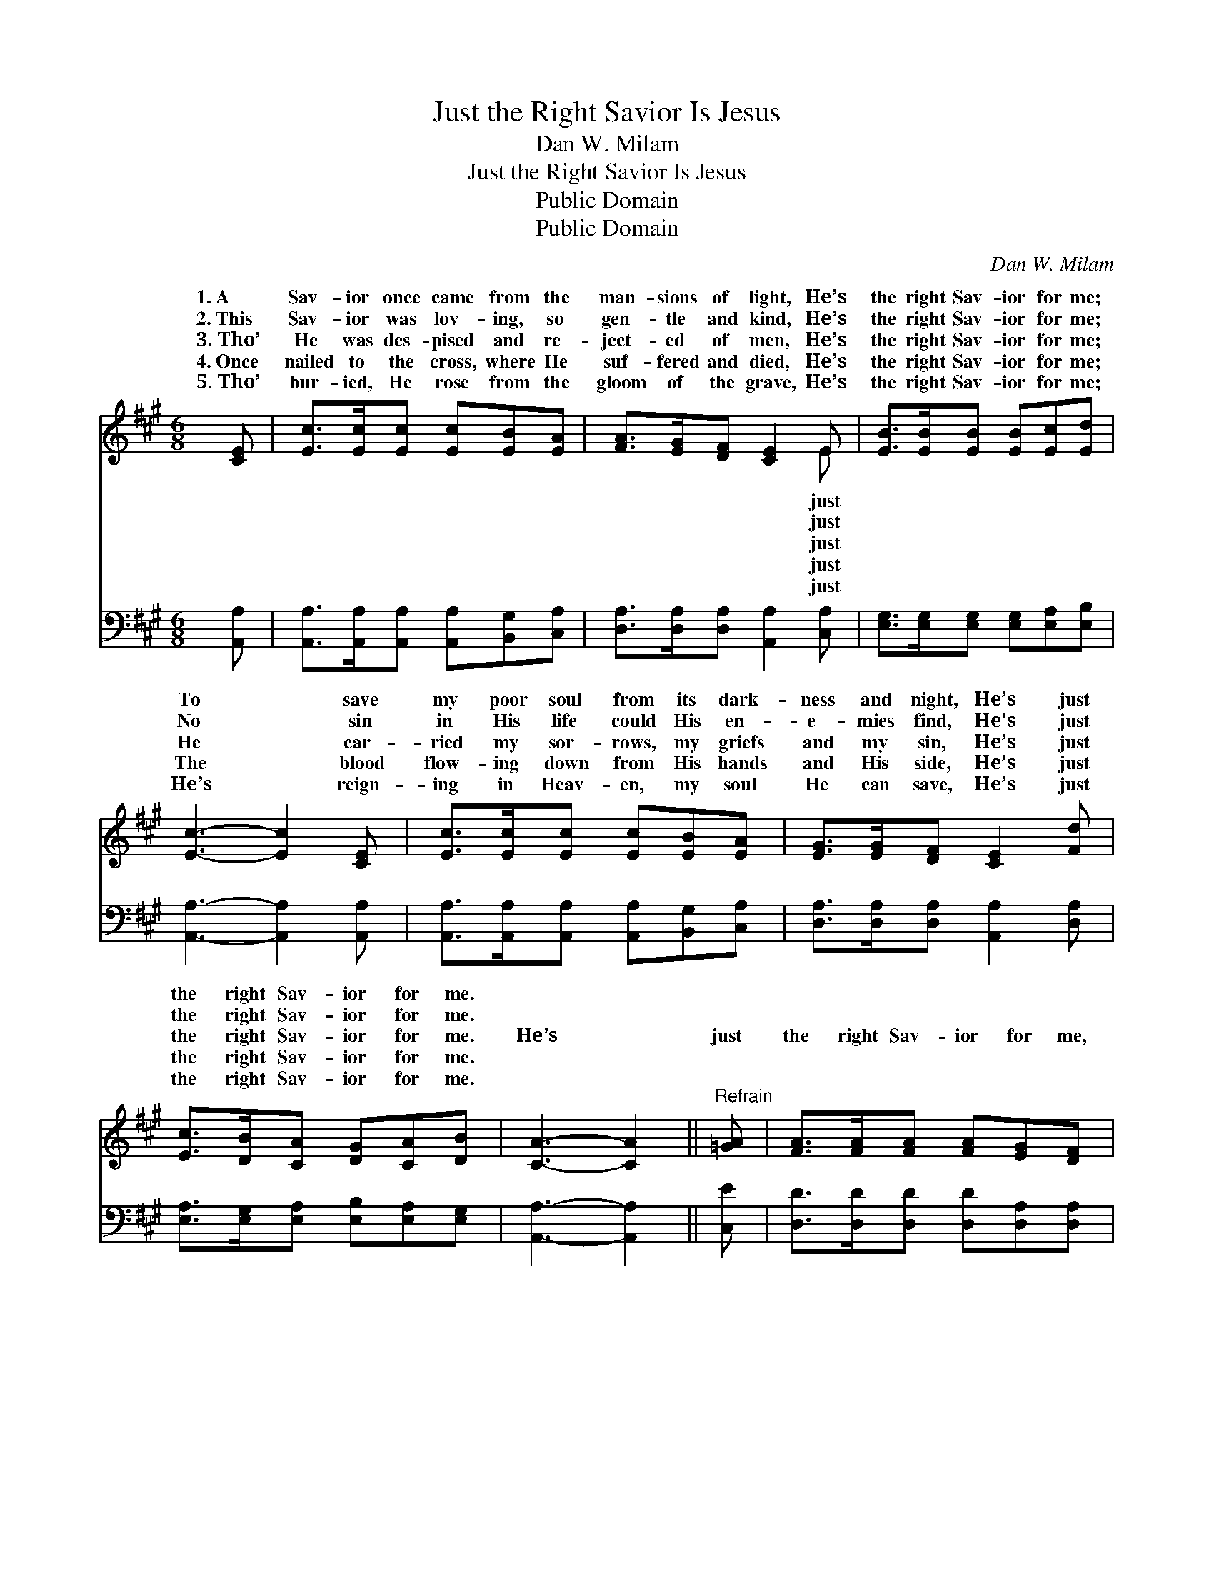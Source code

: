 X:1
T:Just the Right Savior Is Jesus
T:Dan W. Milam
T:Just the Right Savior Is Jesus
T:Public Domain
T:Public Domain
C:Dan W. Milam
Z:Public Domain
%%score ( 1 2 ) ( 3 4 )
L:1/8
M:6/8
K:A
V:1 treble 
V:2 treble 
V:3 bass 
V:4 bass 
V:1
 [CE] | [Ec]>[Ec][Ec] [Ec][EB][EA] | [FA]>[EG][DF] [CE]2 E | [EB]>[EB][EB] [EB][Ec][Ed] | %4
w: 1.~A|Sav- ior once came from the|man- sions of light, He’s|the right Sav- ior for me;|
w: 2.~This|Sav- ior was lov- ing, so|gen- tle and kind, He’s|the right Sav- ior for me;|
w: 3.~Tho’|He was des- pised and re-|ject- ed of men, He’s|the right Sav- ior for me;|
w: 4.~Once|nailed to the cross, where He|suf- fered and died, He’s|the right Sav- ior for me;|
w: 5.~Tho’|bur- ied, He rose from the|gloom of the grave, He’s|the right Sav- ior for me;|
 [Ec]3- [Ec]2 [CE] | [Ec]>[Ec][Ec] [Ec][EB][EA] | [EG]>[EG][DF] [CE]2 [Fd] | %7
w: To * save|my poor soul from its dark-|ness and night, He’s just|
w: No * sin|in His life could His en-|e- mies find, He’s just|
w: He * car-|ried my sor- rows, my griefs|and my sin, He’s just|
w: The * blood|flow- ing down from His hands|and His side, He’s just|
w: He’s * reign-|ing in Heav- en, my soul|He can save, He’s just|
 [Ec]>[DB][CA] [DG][CA][DB] | [CA]3- [CA]2 ||"^Refrain" [=GA] | [FA]>[FA][FA] [FA][EG][DF] | %11
w: the right Sav- ior for me.||||
w: the right Sav- ior for me.||||
w: the right Sav- ior for me.|He’s *|just|the right Sav- ior for me,|
w: the right Sav- ior for me.||||
w: the right Sav- ior for me.||||
 (C2 C [CE]2) [EA] | [Ec]>[Ec][Fc] [Fc]<[Ec][Ee] | (E2 E [EB]2) [EB] | [Ec]>[Ec][Ec] [Ec][EB][EA] | %15
w: ||||
w: ||||
w: My * * King|* Re- deem- er is He;|Yes, * * just|right Sav- ior is Je- sus,|
w: ||||
w: ||||
 ([FA]2 [EG]) [DF]2 [Fd] | [Ec]>[DB][CA] [DG][CA][DB] | (C2 D [CA]2) |] %18
w: |||
w: |||
w: He’s * just the|right Sav- ior for me. *||
w: |||
w: |||
V:2
 x | x6 | x5 E | x6 | x6 | x6 | x6 | x6 | x5 || x | x6 | E3- x3 | x6 | B3- x3 | x6 | x6 | x6 | %17
w: ||just|||||||||||||||
w: ||just|||||||||||||||
w: ||just|||||||||and||the||||
w: ||just|||||||||||||||
w: ||just|||||||||||||||
 A3- x2 |] %18
w: |
w: |
w: |
w: |
w: |
V:3
 [A,,A,] | [A,,A,]>[A,,A,][A,,A,] [A,,A,][B,,G,][C,A,] | [D,A,]>[D,A,][D,A,] [A,,A,]2 [C,A,] | %3
 [E,G,]>[E,G,][E,G,] [E,G,][E,A,][E,B,] | [A,,A,]3- [A,,A,]2 [A,,A,] | %5
 [A,,A,]>[A,,A,][A,,A,] [A,,A,][B,,G,][C,A,] | [D,A,]>[D,A,][D,A,] [A,,A,]2 [D,A,] | %7
 [E,A,]>[E,G,][E,A,] [E,B,][E,A,][E,G,] | [A,,A,]3- [A,,A,]2 || [C,E] | %10
 [D,D]>[D,D][D,D] [D,D][D,A,][D,A,] | ([A,,A,]2 [A,,A,] [A,,A,]2) [A,C] | A,>A,A, A,<A,[C,A,] | %13
 ([E,G,]2 [E,G,] [E,G,]2) [E,G,] | [A,,A,]>[A,,A,][A,,A,] [A,,A,][B,,G,][C,A,] | %15
 [D,A,]2- [D,A,] [D,A,]2 [D,A,] | [E,A,]>[E,G,][E,A,] [E,B,][E,A,][E,G,] | (A,2 F, [A,,E,]2) |] %18
V:4
 x | x6 | x6 | x6 | x6 | x6 | x6 | x6 | x5 || x | x6 | x6 | A,>A,A, A,<A, x | x6 | x6 | x6 | x6 | %17
 A,,3- x2 |] %18


